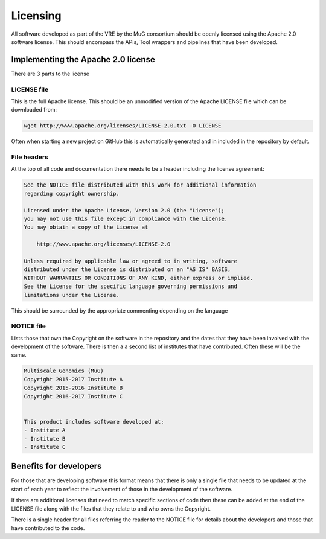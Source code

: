Licensing
=========

All software developed as part of the VRE by the MuG consortium should be openly
licensed using the Apache 2.0 software license. This should encompass the APIs,
Tool wrappers and pipelines that have been developed.

Implementing the Apache 2.0 license
-----------------------------------

There are 3 parts to the license


LICENSE file
^^^^^^^^^^^^

This is the full Apache license. This should be an unmodified version of the
Apache LICENSE file which can be downloaded from:

.. code-block:: none

   wget http://www.apache.org/licenses/LICENSE-2.0.txt -O LICENSE

Often when starting a new project on GitHub this is automatically generated and
in included in the repository by default.


File headers
^^^^^^^^^^^^

At the top of all code and documentation there needs to be a header including
the license agreement:

.. code-block:: none

   See the NOTICE file distributed with this work for additional information
   regarding copyright ownership.

   Licensed under the Apache License, Version 2.0 (the "License");
   you may not use this file except in compliance with the License.
   You may obtain a copy of the License at

       http://www.apache.org/licenses/LICENSE-2.0

   Unless required by applicable law or agreed to in writing, software
   distributed under the License is distributed on an "AS IS" BASIS,
   WITHOUT WARRANTIES OR CONDITIONS OF ANY KIND, either express or implied.
   See the License for the specific language governing permissions and
   limitations under the License.

This should be surrounded by the appropriate commenting depending on the
language


NOTICE file
^^^^^^^^^^^

Lists those that own the Copyright  on the software in the repository and the
dates that they have been involved with the development of the software. There
is then a a second list of institutes that have contributed. Often these will be
the same.

.. code-block:: none

   Multiscale Genomics (MuG)
   Copyright 2015-2017 Institute A
   Copyright 2015-2016 Institute B
   Copyright 2016-2017 Institute C


   This product includes software developed at:
   - Institute A
   - Institute B
   - Institute C


Benefits for developers
-----------------------

For those that are developing software this format means that there is only a
single file that needs to be updated at the start of each year to reflect the
involvement of those in the development of the software.

If there are additional licenses that need to match specific sections of code
then these can be added at the end of the LICENSE file along with the files that
they relate to and who owns the Copyright.

There is a single header for all files referring the reader to the NOTICE file
for details about the developers and those that have contributed to the code.
